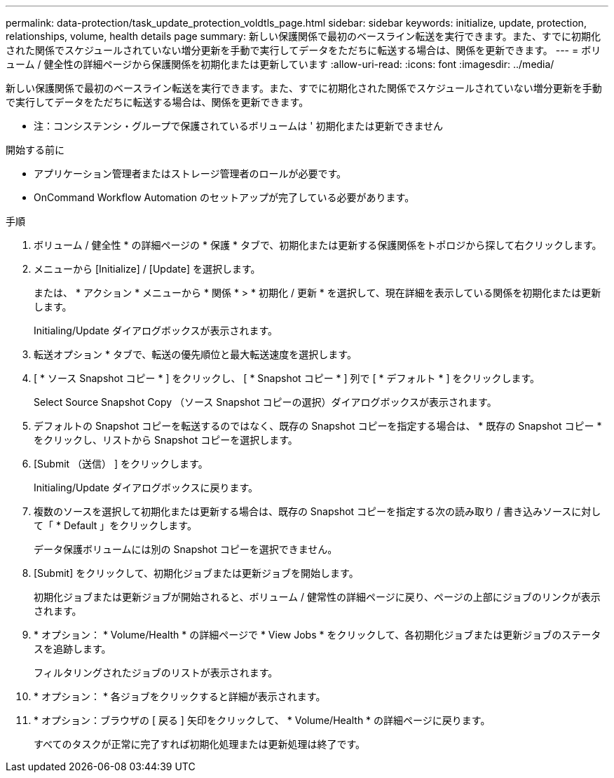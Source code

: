 ---
permalink: data-protection/task_update_protection_voldtls_page.html 
sidebar: sidebar 
keywords: initialize, update, protection, relationships, volume, health details page 
summary: 新しい保護関係で最初のベースライン転送を実行できます。また、すでに初期化された関係でスケジュールされていない増分更新を手動で実行してデータをただちに転送する場合は、関係を更新できます。 
---
= ボリューム / 健全性の詳細ページから保護関係を初期化または更新しています
:allow-uri-read: 
:icons: font
:imagesdir: ../media/


[role="lead"]
新しい保護関係で最初のベースライン転送を実行できます。また、すでに初期化された関係でスケジュールされていない増分更新を手動で実行してデータをただちに転送する場合は、関係を更新できます。

* 注：コンシステンシ・グループで保護されているボリュームは ' 初期化または更新できません

.開始する前に
* アプリケーション管理者またはストレージ管理者のロールが必要です。
* OnCommand Workflow Automation のセットアップが完了している必要があります。


.手順
. ボリューム / 健全性 * の詳細ページの * 保護 * タブで、初期化または更新する保護関係をトポロジから探して右クリックします。
. メニューから [Initialize] / [Update] を選択します。
+
または、 * アクション * メニューから * 関係 * > * 初期化 / 更新 * を選択して、現在詳細を表示している関係を初期化または更新します。

+
Initialing/Update ダイアログボックスが表示されます。

. 転送オプション * タブで、転送の優先順位と最大転送速度を選択します。
. [ * ソース Snapshot コピー * ] をクリックし、 [ * Snapshot コピー * ] 列で [ * デフォルト * ] をクリックします。
+
Select Source Snapshot Copy （ソース Snapshot コピーの選択）ダイアログボックスが表示されます。

. デフォルトの Snapshot コピーを転送するのではなく、既存の Snapshot コピーを指定する場合は、 * 既存の Snapshot コピー * をクリックし、リストから Snapshot コピーを選択します。
. [Submit （送信） ] をクリックします。
+
Initialing/Update ダイアログボックスに戻ります。

. 複数のソースを選択して初期化または更新する場合は、既存の Snapshot コピーを指定する次の読み取り / 書き込みソースに対して「 * Default 」をクリックします。
+
データ保護ボリュームには別の Snapshot コピーを選択できません。

. [Submit] をクリックして、初期化ジョブまたは更新ジョブを開始します。
+
初期化ジョブまたは更新ジョブが開始されると、ボリューム / 健常性の詳細ページに戻り、ページの上部にジョブのリンクが表示されます。

. * オプション： * Volume/Health * の詳細ページで * View Jobs * をクリックして、各初期化ジョブまたは更新ジョブのステータスを追跡します。
+
フィルタリングされたジョブのリストが表示されます。

. * オプション： * 各ジョブをクリックすると詳細が表示されます。
. * オプション：ブラウザの [ 戻る ] 矢印をクリックして、 * Volume/Health * の詳細ページに戻ります。
+
すべてのタスクが正常に完了すれば初期化処理または更新処理は終了です。


